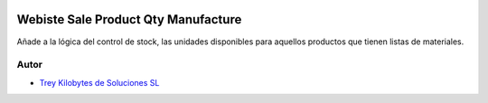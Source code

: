 .. image:: https://img.shields.io/badge/licence-AGPL--3-blue.svg
   :target: https://www.gnu.org/licenses/agpl-3.0-standalone.html
   :alt: License: AGPL-3

====================================
Webiste Sale Product Qty Manufacture
====================================

Añade a la lógica del control de stock, las unidades disponibles para
aquellos productos que tienen listas de materiales.


Autor
~~~~~

* `Trey Kilobytes de Soluciones SL <https://www.trey.es>`__
